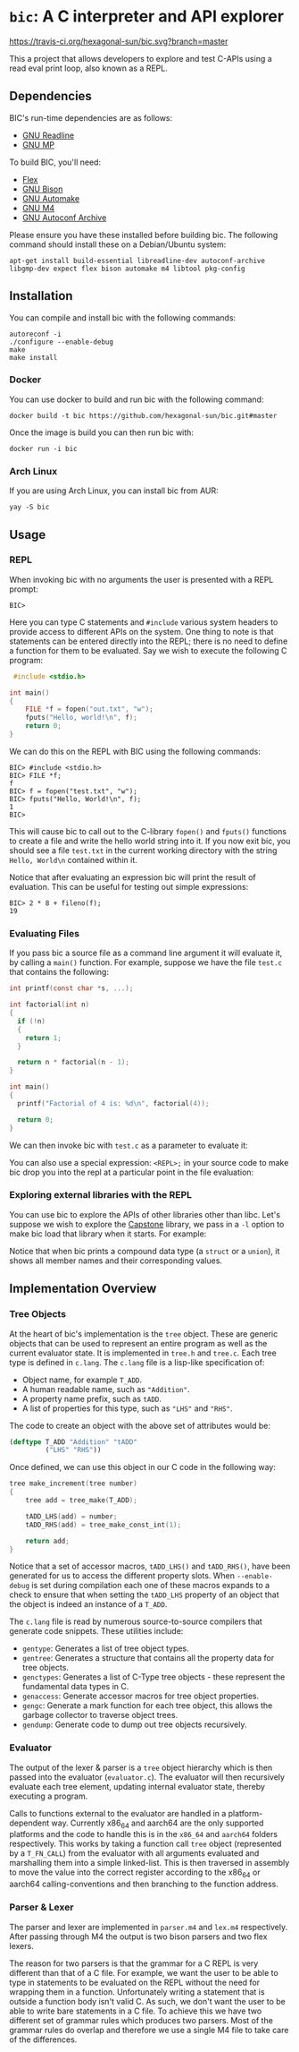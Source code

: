 * ~bic~: A C interpreter and API explorer

  [[https://travis-ci.org/hexagonal-sun/bic][https://travis-ci.org/hexagonal-sun/bic.svg?branch=master]]

  This a project that allows developers to explore and test C-APIs using a read
  eval print loop, also known as a REPL.

  [[file:doc/img/hello-world.gif]]

** Dependencies
   BIC's run-time dependencies are as follows:
   - [[https://tiswww.case.edu/php/chet/readline/rltop.html][GNU Readline]]
   - [[https://gmplib.org/][GNU MP]]

   To build BIC, you'll need:
   - [[https://github.com/westes/flex][Flex]]
   - [[https://www.gnu.org/software/bison/][GNU Bison]]
   - [[https://www.gnu.org/software/automake/][GNU Automake]]
   - [[https://www.gnu.org/software/m4/][GNU M4]]
   - [[https://www.gnu.org/software/autoconf-archive/][GNU Autoconf Archive]]

   Please ensure you have these installed before building bic. The following
   command should install these on a Debian/Ubuntu system:

   #+begin_example
apt-get install build-essential libreadline-dev autoconf-archive libgmp-dev expect flex bison automake m4 libtool pkg-config
   #+end_example

** Installation
   You can compile and install bic with the following commands:

#+begin_example
autoreconf -i
./configure --enable-debug
make
make install
#+end_example

*** Docker
    You can use docker to build and run bic with the following command:

#+begin_example
docker build -t bic https://github.com/hexagonal-sun/bic.git#master
#+end_example

    Once the image is build you can then run bic with:
#+begin_example
docker run -i bic
#+end_example

*** Arch Linux
    If you are using Arch Linux, you can install bic from AUR:

#+begin_example
yay -S bic
#+end_example

** Usage
*** REPL
    When invoking bic with no arguments the user is presented with a REPL prompt:

    #+begin_example
BIC>
    #+end_example

    Here you can type C statements and =#include= various system headers to
    provide access to different APIs on the system. One thing to note is that
    statements can be entered directly into the REPL; there is no need to define
    a function for them to be evaluated. Say we wish to execute the following C
    program:

    #+begin_src C
 #include <stdio.h>

int main()
{
    FILE *f = fopen("out.txt", "w");
    fputs("Hello, world!\n", f);
    return 0;
}
    #+end_src

    We can do this on the REPL with BIC using the following commands:

    #+begin_example
BIC> #include <stdio.h>
BIC> FILE *f;
f
BIC> f = fopen("test.txt", "w");
BIC> fputs("Hello, World!\n", f);
1
BIC>
    #+end_example

    This will cause bic to call out to the C-library =fopen()= and =fputs()=
    functions to create a file and write the hello world string into it. If you
    now exit bic, you should see a file ~test.txt~ in the current working
    directory with the string ~Hello, World\n~ contained within it.

    Notice that after evaluating an expression bic will print the result of
    evaluation. This can be useful for testing out simple expressions:

    #+begin_example
BIC> 2 * 8 + fileno(f);
19
    #+end_example
*** Evaluating Files
    If you pass bic a source file as a command line argument it will evaluate
    it, by calling a =main()= function. For example, suppose we have the file
    ~test.c~ that contains the following:

    #+begin_src c
int printf(const char *s, ...);

int factorial(int n)
{
  if (!n)
  {
    return 1;
  }

  return n * factorial(n - 1);
}

int main()
{
  printf("Factorial of 4 is: %d\n", factorial(4));

  return 0;
}
    #+end_src

    We can then invoke bic with ~test.c~ as a parameter to evaluate it:

    [[file:doc/img/eval-file.gif]]

    You can also use a special expression: =<REPL>;= in your source code to make
    bic drop you into the repl at a particular point in the file evaluation:

    [[file:doc/img/repl-interrupt.gif]]

*** Exploring external libraries with the REPL

    You can use bic to explore the APIs of other libraries other than libc. Let's
    suppose we wish to explore the [[https://github.com/aquynh/capstone][Capstone]] library, we pass in a ~-l~ option to
    make bic load that library when it starts.  For example:

    [[file:doc/img/capstone.gif]]

    Notice that when bic prints a compound data type (a =struct= or a =union=),
    it shows all member names and their corresponding values.


** Implementation Overview

*** Tree Objects
    At the heart of bic's implementation is the =tree= object. These are generic
    objects that can be used to represent an entire program as well as the
    current evaluator state. It is implemented in ~tree.h~ and ~tree.c~. Each
    tree type is defined in ~c.lang~. The ~c.lang~ file is a lisp-like
    specification of:

    - Object name, for example =T_ADD=.
    - A human readable name, such as ~"Addition"~.
    - A property name prefix, such as ~tADD~.
    - A list of properties for this type, such as ~"LHS"~ and ~"RHS"~.

    The code to create an object with the above set of attributes would be:

    #+begin_src lisp
(deftype T_ADD "Addition" "tADD"
         ("LHS" "RHS"))
    #+end_src

    Once defined, we can use this object in our C code in the following way:

    #+begin_src C
tree make_increment(tree number)
{
    tree add = tree_make(T_ADD);

    tADD_LHS(add) = number;
    tADD_RHS(add) = tree_make_const_int(1);

    return add;
}
    #+end_src

    Notice that a set of accessor macros, =tADD_LHS()= and =tADD_RHS()=, have
    been generated for us to access the different property slots. When
    ~--enable-debug~ is set during compilation each one of these macros expands
    to a check to ensure that when setting the =tADD_LHS= property of an object
    that the object is indeed an instance of a =T_ADD=.

    The ~c.lang~ file is read by numerous source-to-source compilers that
    generate code snippets. These utilities include:

    - ~gentype~: Generates a list of tree object types.
    - ~gentree~: Generates a structure that contains all the property data for
      tree objects.
    - ~genctypes~: Generates a list of C-Type tree objects - these represent the
      fundamental data types in C.
    - ~genaccess~: Generate accessor macros for tree object properties.
    - ~gengc~: Generate a mark function for each tree object, this allows the
      garbage collector to traverse object trees.
    - ~gendump~: Generate code to dump out tree objects recursively.

*** Evaluator

    The output of the lexer & parser is a =tree= object hierarchy which is then
    passed into the evaluator (~evaluator.c~). The evaluator will then
    recursively evaluate each tree element, updating internal evaluator state,
    thereby executing a program.

    Calls to functions external to the evaluator are handled in a
    platform-dependent way. Currently x86_64 and aarch64 are the only supported
    platforms and the code to handle this is in the ~x86_64~ and ~aarch64~
    folders respectively. This works by taking a function call =tree= object
    (represented by a =T_FN_CALL=) from the evaluator with all arguments
    evaluated and marshalling them into a simple linked-list. This is then
    traversed in assembly to move the value into the correct register according
    to the x86_64 or aarch64 calling-conventions and then branching to the
    function address.

*** Parser & Lexer
    The parser and lexer are implemented in ~parser.m4~ and ~lex.m4~
    respectively. After passing through M4 the output is two bison parsers and
    two flex lexers.

    The reason for two parsers is that the grammar for a C REPL is very
    different than that of a C file. For example, we want the user to be able to
    type in statements to be evaluated on the REPL without the need for wrapping
    them in a function. Unfortunately writing a statement that is outside a
    function body isn't valid C. As such, we don't want the user to be able to
    write bare statements in a C file. To achieve this we have two different set
    of grammar rules which produces two parsers. Most of the grammar rules do
    overlap and therefore we use a single M4 file to take care of the
    differences.
